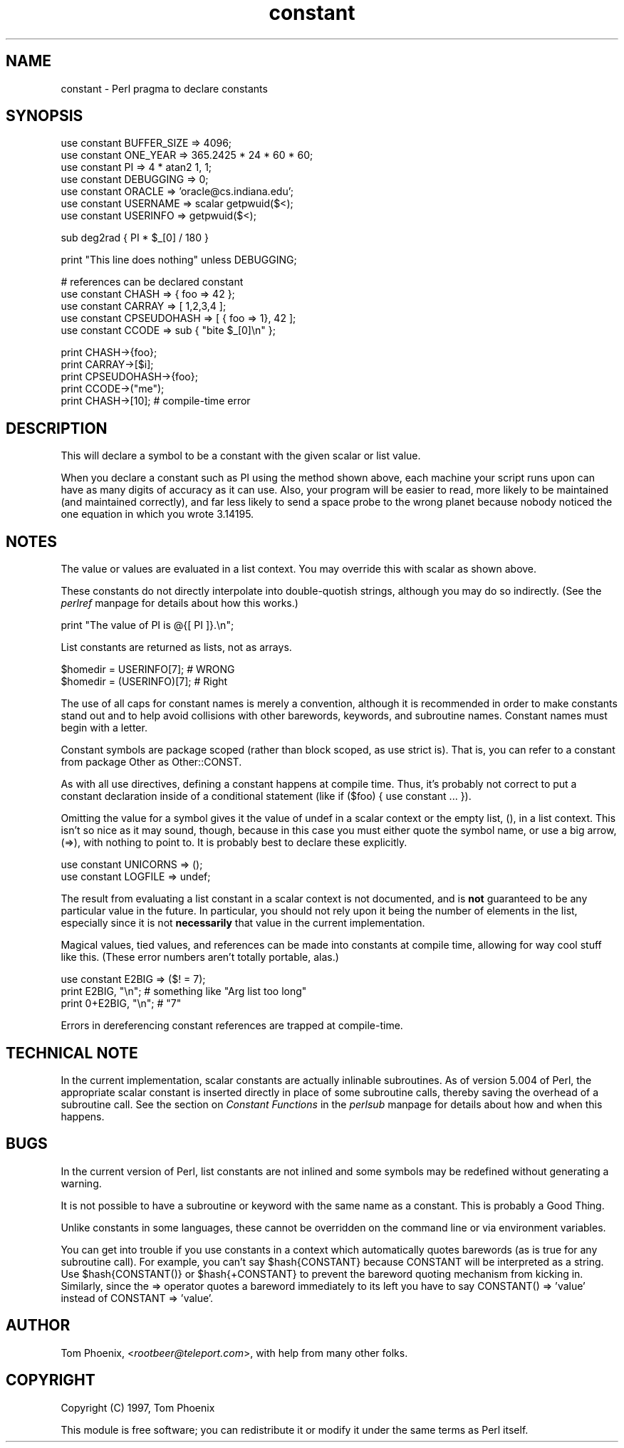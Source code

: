 .rn '' }`
''' $RCSfile$$Revision$$Date$
'''
''' $Log$
'''
.de Sh
.br
.if t .Sp
.ne 5
.PP
\fB\\$1\fR
.PP
..
.de Sp
.if t .sp .5v
.if n .sp
..
.de Ip
.br
.ie \\n(.$>=3 .ne \\$3
.el .ne 3
.IP "\\$1" \\$2
..
.de Vb
.ft CW
.nf
.ne \\$1
..
.de Ve
.ft R

.fi
..
'''
'''
'''     Set up \*(-- to give an unbreakable dash;
'''     string Tr holds user defined translation string.
'''     Bell System Logo is used as a dummy character.
'''
.tr \(*W-|\(bv\*(Tr
.ie n \{\
.ds -- \(*W-
.ds PI pi
.if (\n(.H=4u)&(1m=24u) .ds -- \(*W\h'-12u'\(*W\h'-12u'-\" diablo 10 pitch
.if (\n(.H=4u)&(1m=20u) .ds -- \(*W\h'-12u'\(*W\h'-8u'-\" diablo 12 pitch
.ds L" ""
.ds R" ""
'''   \*(M", \*(S", \*(N" and \*(T" are the equivalent of
'''   \*(L" and \*(R", except that they are used on ".xx" lines,
'''   such as .IP and .SH, which do another additional levels of
'''   double-quote interpretation
.ds M" """
.ds S" """
.ds N" """""
.ds T" """""
.ds L' '
.ds R' '
.ds M' '
.ds S' '
.ds N' '
.ds T' '
'br\}
.el\{\
.ds -- \(em\|
.tr \*(Tr
.ds L" ``
.ds R" ''
.ds M" ``
.ds S" ''
.ds N" ``
.ds T" ''
.ds L' `
.ds R' '
.ds M' `
.ds S' '
.ds N' `
.ds T' '
.ds PI \(*p
'br\}
.\"	If the F register is turned on, we'll generate
.\"	index entries out stderr for the following things:
.\"		TH	Title 
.\"		SH	Header
.\"		Sh	Subsection 
.\"		Ip	Item
.\"		X<>	Xref  (embedded
.\"	Of course, you have to process the output yourself
.\"	in some meaninful fashion.
.if \nF \{
.de IX
.tm Index:\\$1\t\\n%\t"\\$2"
..
.nr % 0
.rr F
.\}
.TH constant 3 "perl 5.005, patch 53" "5/Nov/98" "Perl Programmers Reference Guide"
.UC
.if n .hy 0
.if n .na
.ds C+ C\v'-.1v'\h'-1p'\s-2+\h'-1p'+\s0\v'.1v'\h'-1p'
.de CQ          \" put $1 in typewriter font
.ft CW
'if n "\c
'if t \\&\\$1\c
'if n \\&\\$1\c
'if n \&"
\\&\\$2 \\$3 \\$4 \\$5 \\$6 \\$7
'.ft R
..
.\" @(#)ms.acc 1.5 88/02/08 SMI; from UCB 4.2
.	\" AM - accent mark definitions
.bd B 3
.	\" fudge factors for nroff and troff
.if n \{\
.	ds #H 0
.	ds #V .8m
.	ds #F .3m
.	ds #[ \f1
.	ds #] \fP
.\}
.if t \{\
.	ds #H ((1u-(\\\\n(.fu%2u))*.13m)
.	ds #V .6m
.	ds #F 0
.	ds #[ \&
.	ds #] \&
.\}
.	\" simple accents for nroff and troff
.if n \{\
.	ds ' \&
.	ds ` \&
.	ds ^ \&
.	ds , \&
.	ds ~ ~
.	ds ? ?
.	ds ! !
.	ds /
.	ds q
.\}
.if t \{\
.	ds ' \\k:\h'-(\\n(.wu*8/10-\*(#H)'\'\h"|\\n:u"
.	ds ` \\k:\h'-(\\n(.wu*8/10-\*(#H)'\`\h'|\\n:u'
.	ds ^ \\k:\h'-(\\n(.wu*10/11-\*(#H)'^\h'|\\n:u'
.	ds , \\k:\h'-(\\n(.wu*8/10)',\h'|\\n:u'
.	ds ~ \\k:\h'-(\\n(.wu-\*(#H-.1m)'~\h'|\\n:u'
.	ds ? \s-2c\h'-\w'c'u*7/10'\u\h'\*(#H'\zi\d\s+2\h'\w'c'u*8/10'
.	ds ! \s-2\(or\s+2\h'-\w'\(or'u'\v'-.8m'.\v'.8m'
.	ds / \\k:\h'-(\\n(.wu*8/10-\*(#H)'\z\(sl\h'|\\n:u'
.	ds q o\h'-\w'o'u*8/10'\s-4\v'.4m'\z\(*i\v'-.4m'\s+4\h'\w'o'u*8/10'
.\}
.	\" troff and (daisy-wheel) nroff accents
.ds : \\k:\h'-(\\n(.wu*8/10-\*(#H+.1m+\*(#F)'\v'-\*(#V'\z.\h'.2m+\*(#F'.\h'|\\n:u'\v'\*(#V'
.ds 8 \h'\*(#H'\(*b\h'-\*(#H'
.ds v \\k:\h'-(\\n(.wu*9/10-\*(#H)'\v'-\*(#V'\*(#[\s-4v\s0\v'\*(#V'\h'|\\n:u'\*(#]
.ds _ \\k:\h'-(\\n(.wu*9/10-\*(#H+(\*(#F*2/3))'\v'-.4m'\z\(hy\v'.4m'\h'|\\n:u'
.ds . \\k:\h'-(\\n(.wu*8/10)'\v'\*(#V*4/10'\z.\v'-\*(#V*4/10'\h'|\\n:u'
.ds 3 \*(#[\v'.2m'\s-2\&3\s0\v'-.2m'\*(#]
.ds o \\k:\h'-(\\n(.wu+\w'\(de'u-\*(#H)/2u'\v'-.3n'\*(#[\z\(de\v'.3n'\h'|\\n:u'\*(#]
.ds d- \h'\*(#H'\(pd\h'-\w'~'u'\v'-.25m'\f2\(hy\fP\v'.25m'\h'-\*(#H'
.ds D- D\\k:\h'-\w'D'u'\v'-.11m'\z\(hy\v'.11m'\h'|\\n:u'
.ds th \*(#[\v'.3m'\s+1I\s-1\v'-.3m'\h'-(\w'I'u*2/3)'\s-1o\s+1\*(#]
.ds Th \*(#[\s+2I\s-2\h'-\w'I'u*3/5'\v'-.3m'o\v'.3m'\*(#]
.ds ae a\h'-(\w'a'u*4/10)'e
.ds Ae A\h'-(\w'A'u*4/10)'E
.ds oe o\h'-(\w'o'u*4/10)'e
.ds Oe O\h'-(\w'O'u*4/10)'E
.	\" corrections for vroff
.if v .ds ~ \\k:\h'-(\\n(.wu*9/10-\*(#H)'\s-2\u~\d\s+2\h'|\\n:u'
.if v .ds ^ \\k:\h'-(\\n(.wu*10/11-\*(#H)'\v'-.4m'^\v'.4m'\h'|\\n:u'
.	\" for low resolution devices (crt and lpr)
.if \n(.H>23 .if \n(.V>19 \
\{\
.	ds : e
.	ds 8 ss
.	ds v \h'-1'\o'\(aa\(ga'
.	ds _ \h'-1'^
.	ds . \h'-1'.
.	ds 3 3
.	ds o a
.	ds d- d\h'-1'\(ga
.	ds D- D\h'-1'\(hy
.	ds th \o'bp'
.	ds Th \o'LP'
.	ds ae ae
.	ds Ae AE
.	ds oe oe
.	ds Oe OE
.\}
.rm #[ #] #H #V #F C
.SH "NAME"
constant \- Perl pragma to declare constants
.SH "SYNOPSIS"
.PP
.Vb 7
\&    use constant BUFFER_SIZE    => 4096;
\&    use constant ONE_YEAR       => 365.2425 * 24 * 60 * 60;
\&    use constant PI             => 4 * atan2 1, 1;
\&    use constant DEBUGGING      => 0;
\&    use constant ORACLE         => 'oracle@cs.indiana.edu';
\&    use constant USERNAME       => scalar getpwuid($<);
\&    use constant USERINFO       => getpwuid($<);
.Ve
.Vb 1
\&    sub deg2rad { PI * $_[0] / 180 }
.Ve
.Vb 1
\&    print "This line does nothing"              unless DEBUGGING;
.Ve
.Vb 5
\&    # references can be declared constant
\&    use constant CHASH          => { foo => 42 };
\&    use constant CARRAY         => [ 1,2,3,4 ];
\&    use constant CPSEUDOHASH    => [ { foo => 1}, 42 ];
\&    use constant CCODE          => sub { "bite $_[0]\en" };
.Ve
.Vb 5
\&    print CHASH->{foo};
\&    print CARRAY->[$i];
\&    print CPSEUDOHASH->{foo};
\&    print CCODE->("me");
\&    print CHASH->[10];                          # compile-time error
.Ve
.SH "DESCRIPTION"
This will declare a symbol to be a constant with the given scalar
or list value.
.PP
When you declare a constant such as \f(CWPI\fR using the method shown
above, each machine your script runs upon can have as many digits
of accuracy as it can use. Also, your program will be easier to
read, more likely to be maintained (and maintained correctly), and
far less likely to send a space probe to the wrong planet because
nobody noticed the one equation in which you wrote \f(CW3.14195\fR.
.SH "NOTES"
The value or values are evaluated in a list context. You may override
this with \f(CWscalar\fR as shown above.
.PP
These constants do not directly interpolate into double-quotish
strings, although you may do so indirectly. (See the \fIperlref\fR manpage for
details about how this works.)
.PP
.Vb 1
\&    print "The value of PI is @{[ PI ]}.\en";
.Ve
List constants are returned as lists, not as arrays.
.PP
.Vb 2
\&    $homedir = USERINFO[7];             # WRONG
\&    $homedir = (USERINFO)[7];           # Right
.Ve
The use of all caps for constant names is merely a convention,
although it is recommended in order to make constants stand out
and to help avoid collisions with other barewords, keywords, and
subroutine names. Constant names must begin with a letter.
.PP
Constant symbols are package scoped (rather than block scoped, as
\f(CWuse strict\fR is). That is, you can refer to a constant from package
Other as \f(CWOther::CONST\fR.
.PP
As with all \f(CWuse\fR directives, defining a constant happens at
compile time. Thus, it's probably not correct to put a constant
declaration inside of a conditional statement (like \f(CWif ($foo)
{ use constant ... }\fR).
.PP
Omitting the value for a symbol gives it the value of \f(CWundef\fR in
a scalar context or the empty list, \f(CW()\fR, in a list context. This
isn't so nice as it may sound, though, because in this case you
must either quote the symbol name, or use a big arrow, (\f(CW=>\fR),
with nothing to point to. It is probably best to declare these
explicitly.
.PP
.Vb 2
\&    use constant UNICORNS       => ();
\&    use constant LOGFILE        => undef;
.Ve
The result from evaluating a list constant in a scalar context is
not documented, and is \fBnot\fR guaranteed to be any particular value
in the future. In particular, you should not rely upon it being
the number of elements in the list, especially since it is not
\fBnecessarily\fR that value in the current implementation.
.PP
Magical values, tied values, and references can be made into
constants at compile time, allowing for way cool stuff like this.
(These error numbers aren't totally portable, alas.)
.PP
.Vb 3
\&    use constant E2BIG => ($! = 7);
\&    print   E2BIG, "\en";        # something like "Arg list too long"
\&    print 0+E2BIG, "\en";        # "7"
.Ve
Errors in dereferencing constant references are trapped at compile-time.
.SH "TECHNICAL NOTE"
In the current implementation, scalar constants are actually
inlinable subroutines. As of version 5.004 of Perl, the appropriate
scalar constant is inserted directly in place of some subroutine
calls, thereby saving the overhead of a subroutine call. See
the section on \fIConstant Functions\fR in the \fIperlsub\fR manpage for details about how and when this
happens.
.SH "BUGS"
In the current version of Perl, list constants are not inlined
and some symbols may be redefined without generating a warning.
.PP
It is not possible to have a subroutine or keyword with the same
name as a constant. This is probably a Good Thing.
.PP
Unlike constants in some languages, these cannot be overridden
on the command line or via environment variables.
.PP
You can get into trouble if you use constants in a context which
automatically quotes barewords (as is true for any subroutine call).
For example, you can't say \f(CW$hash{CONSTANT}\fR because \f(CWCONSTANT\fR will
be interpreted as a string.  Use \f(CW$hash{CONSTANT()}\fR or
\f(CW$hash{+CONSTANT}\fR to prevent the bareword quoting mechanism from
kicking in.  Similarly, since the \f(CW=>\fR operator quotes a bareword
immediately to its left you have to say \f(CWCONSTANT() => 'value'\fR
instead of \f(CWCONSTANT => 'value'\fR.
.SH "AUTHOR"
Tom Phoenix, <\fIrootbeer@teleport.com\fR>, with help from
many other folks.
.SH "COPYRIGHT"
Copyright (C) 1997, Tom Phoenix
.PP
This module is free software; you can redistribute it or modify it
under the same terms as Perl itself.

.rn }` ''
.IX Title "constant 3"
.IX Name "constant - Perl pragma to declare constants"

.IX Header "NAME"

.IX Header "SYNOPSIS"

.IX Header "DESCRIPTION"

.IX Header "NOTES"

.IX Header "TECHNICAL NOTE"

.IX Header "BUGS"

.IX Header "AUTHOR"

.IX Header "COPYRIGHT"


